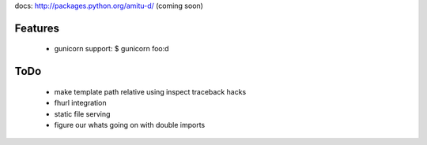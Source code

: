 docs: http://packages.python.org/amitu-d/ (coming soon)

Features
========

 * gunicorn support: $ gunicorn foo:d
 
ToDo
====

 * make template path relative using inspect traceback hacks
 * fhurl integration
 * static file serving
 * figure our whats going on with double imports
